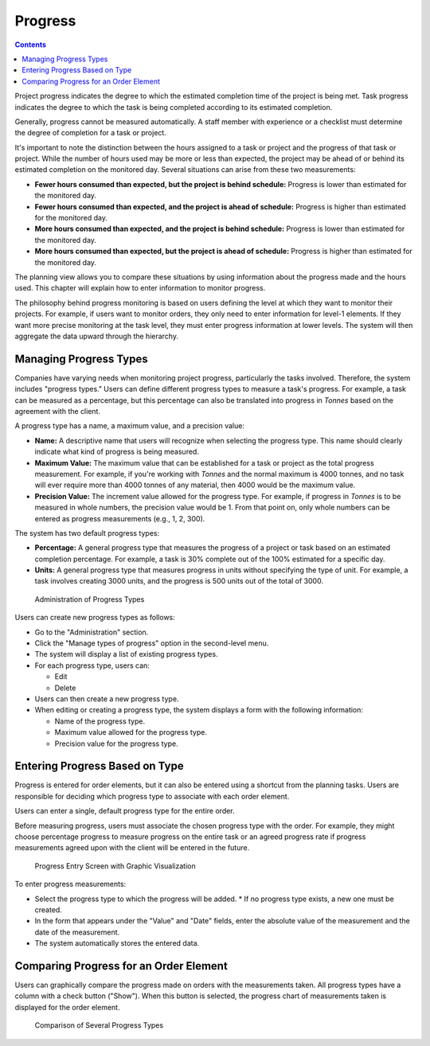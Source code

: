 Progress
########

.. contents::

Project progress indicates the degree to which the estimated completion time of the project is being met. Task progress indicates the degree to which the task is being completed according to its estimated completion.

Generally, progress cannot be measured automatically. A staff member with experience or a checklist must determine the degree of completion for a task or project.

It's important to note the distinction between the hours assigned to a task or project and the progress of that task or project. While the number of hours used may be more or less than expected, the project may be ahead of or behind its estimated completion on the monitored day. Several situations can arise from these two measurements:

*   **Fewer hours consumed than expected, but the project is behind schedule:** Progress is lower than estimated for the monitored day.
*   **Fewer hours consumed than expected, and the project is ahead of schedule:** Progress is higher than estimated for the monitored day.
*   **More hours consumed than expected, and the project is behind schedule:** Progress is lower than estimated for the monitored day.
*   **More hours consumed than expected, but the project is ahead of schedule:** Progress is higher than estimated for the monitored day.

The planning view allows you to compare these situations by using information about the progress made and the hours used. This chapter will explain how to enter information to monitor progress.

The philosophy behind progress monitoring is based on users defining the level at which they want to monitor their projects. For example, if users want to monitor orders, they only need to enter information for level-1 elements. If they want more precise monitoring at the task level, they must enter progress information at lower levels. The system will then aggregate the data upward through the hierarchy.

Managing Progress Types
=======================

Companies have varying needs when monitoring project progress, particularly the tasks involved. Therefore, the system includes "progress types." Users can define different progress types to measure a task's progress. For example, a task can be measured as a percentage, but this percentage can also be translated into progress in *Tonnes* based on the agreement with the client.

A progress type has a name, a maximum value, and a precision value:

*   **Name:** A descriptive name that users will recognize when selecting the progress type. This name should clearly indicate what kind of progress is being measured.
*   **Maximum Value:** The maximum value that can be established for a task or project as the total progress measurement. For example, if you're working with *Tonnes* and the normal maximum is 4000 tonnes, and no task will ever require more than 4000 tonnes of any material, then 4000 would be the maximum value.
*   **Precision Value:** The increment value allowed for the progress type. For example, if progress in *Tonnes* is to be measured in whole numbers, the precision value would be 1. From that point on, only whole numbers can be entered as progress measurements (e.g., 1, 2, 300).

The system has two default progress types:

*   **Percentage:** A general progress type that measures the progress of a project or task based on an estimated completion percentage. For example, a task is 30% complete out of the 100% estimated for a specific day.
*   **Units:** A general progress type that measures progress in units without specifying the type of unit. For example, a task involves creating 3000 units, and the progress is 500 units out of the total of 3000.

.. figure:: images/tipos-avances.png
   :scale: 50

   Administration of Progress Types

Users can create new progress types as follows:

*   Go to the "Administration" section.
*   Click the "Manage types of progress" option in the second-level menu.
*   The system will display a list of existing progress types.
*   For each progress type, users can:

    *   Edit
    *   Delete

*   Users can then create a new progress type.
*   When editing or creating a progress type, the system displays a form with the following information:

    *   Name of the progress type.
    *   Maximum value allowed for the progress type.
    *   Precision value for the progress type.

Entering Progress Based on Type
===============================

Progress is entered for order elements, but it can also be entered using a shortcut from the planning tasks. Users are responsible for deciding which progress type to associate with each order element.

Users can enter a single, default progress type for the entire order.

Before measuring progress, users must associate the chosen progress type with the order. For example, they might choose percentage progress to measure progress on the entire task or an agreed progress rate if progress measurements agreed upon with the client will be entered in the future.

.. figure:: images/avance.png
   :scale: 40

   Progress Entry Screen with Graphic Visualization

To enter progress measurements:

*   Select the progress type to which the progress will be added.
    *   If no progress type exists, a new one must be created.
*   In the form that appears under the "Value" and "Date" fields, enter the absolute value of the measurement and the date of the measurement.
*   The system automatically stores the entered data.

Comparing Progress for an Order Element
=======================================

Users can graphically compare the progress made on orders with the measurements taken. All progress types have a column with a check button ("Show"). When this button is selected, the progress chart of measurements taken is displayed for the order element.

.. figure:: images/contraste-avance.png
   :scale: 40

   Comparison of Several Progress Types
